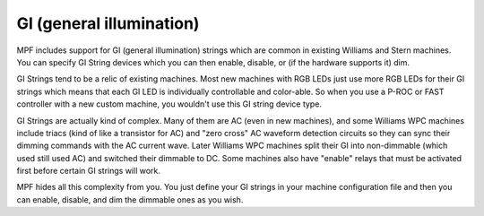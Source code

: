GI (general illumination)
=========================

MPF includes support for GI (general
illumination) strings which are common in existing Williams and Stern
machines. You can specify GI String devices which you can then
enable, disable, or (if the hardware supports it) dim.

GI Strings tend to be a relic of existing machines. Most new machines with RGB
LEDs just use more RGB LEDs for their GI strings which means that each
GI LED is individually controllable and color-able. So when you use a
P-ROC or FAST controller with a new custom machine, you wouldn't use
this GI string device type.

GI Strings are actually kind of complex.
Many of them are AC (even in new machines), and some Williams WPC
machines include triacs (kind of like a transistor for AC) and "zero
cross" AC waveform detection circuits so they can sync their dimming
commands with the AC current wave. Later Williams WPC machines split
their GI into non-dimmable (which used still used AC) and switched
their dimmable to DC. Some machines also have "enable" relays that
must be activated first before certain GI strings will work.

MPF hides all this complexity from you. You just define your GI strings in
your machine configuration file and then you can enable, disable, and
dim the dimmable ones as you wish.
